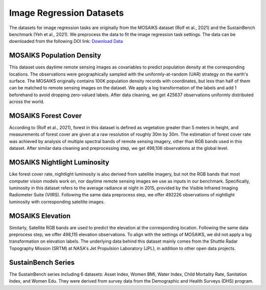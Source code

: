 Image Regression Datasets
++++++++++++++++++++++++++++++++++++++++++++++++++

The datasets for image regression tasks are originally from the MOSAIKS dataset (Rolf et al., 2021) and the SustainBench benchmark (Yeh et al., 2021). We preprocess the data to fit the image regression task settings.
The data can be downloaded from the following DOI link:
`Download Data <https://doi.org/10.6084/m9.figshare.26026798>`_

MOSAIKS Population Density
=============================
This dataset uses daytime remote sensing images as covariables to predict population density at the corresponding locations. The observations were geographically sampled with the uniformly-at-random (UAR) strategy on the earth's surface. The MOSAIKS originally contains 100K population density records with coordinates, but less than half of them can be matched to remote sensing images on the dataset. We apply a log transformation of the labels and add 1 beforehand to avoid dropping zero-valued labels. 
After data cleaning, we get 425637 observations uniformly distributed across the world. 

MOSAIKS Forest Cover
=============================
According to (Rolf et al., 2021), forest in this dataset is defined as vegetation greater than 5 meters in height, 
and measurements of forest cover are given at a raw resolution of roughly 30m by 30m. 
The estimation of forest cover rate was achieved by analysis of multiple spectral bands of remote sensing imagery, 
other than RGB bands used in this dataset. After similar data cleaning and preprocessing step, 
we get 498,106 observations at the global level. 

MOSAIKS Nightlight Luminosity
=============================
Like forest cover rate, nightlight luminosity is also derived from satellite imagery, but not the RGB bands that most computer vision models work on, nor daytime remote sensing images we use as inputs in our benchmark. Specifically, luminosity in this dataset refers to the average radiance at night in 2015, provided by the Visible Infrared Imaging Radiometer Suite (VIIRS). Following the same data preprocess step, we offer 492226 observations of nightlight luminosity with corresponding satellite images.

MOSAIKS Elevation
=============================
Similarly, Satellite RGB bands are used to predict the elevation at the corresponding location. Following the same data preprocess step, we offer 498,115 elevation observations. To align with the settings of MOSAIKS, we did not apply a log transformation on elevation labels. The underlying data behind this dataset mainly comes from the Shuttle Radar Topography Mission (SRTM) at NASA's Jet Propulsion Laboratory (JPL), in addition to other open data projects.

SustainBench Series
=============================
The SustainBench series including 6 datasets: Asset Index, Women BMI, Water Index, Child Mortality Rate, Sanitation Index, and Women Edu.
They were derived from survey data from the Demographic and Health Surveys (DHS) program. 
